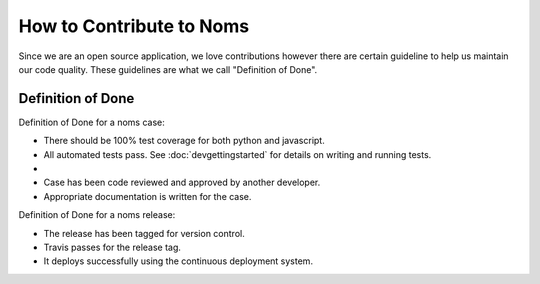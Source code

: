 How to Contribute to Noms
=========================
Since we are an open source application, we love contributions however there are certain guideline to help us maintain our code quality. These guidelines are what we call "Definition of Done".

Definition of Done
------------------
Definition of Done for a noms case:

- There should be 100% test coverage for both python and javascript.
- All automated tests pass. See :doc:`devgettingstarted` for details on writing and running tests.
-
- Case has been code reviewed and approved by another developer.
- Appropriate documentation is written for the case.

Definition of Done for a noms release:

- The release has been tagged for version control.
- Travis passes for the release tag.
- It deploys successfully using the continuous deployment system.
